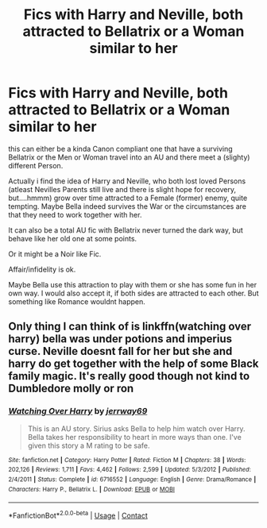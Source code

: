 #+TITLE: Fics with Harry and Neville, both attracted to Bellatrix or a Woman similar to her

* Fics with Harry and Neville, both attracted to Bellatrix or a Woman similar to her
:PROPERTIES:
:Author: Atomstern
:Score: 2
:DateUnix: 1602364156.0
:DateShort: 2020-Oct-11
:FlairText: Request
:END:
this can either be a kinda Canon compliant one that have a surviving Bellatrix or the Men or Woman travel into an AU and there meet a (slighty) different Person.

Actually i find the idea of Harry and Neville, who both lost loved Persons (atleast Nevilles Parents still live and there is slight hope for recovery, but....hmmm) grow over time attracted to a Female (former) enemy, quite tempting. Maybe Bella indeed survives the War or the circumstances are that they need to work together with her.

It can also be a total AU fic with Bellatrix never turned the dark way, but behave like her old one at some points.

Or it might be a Noir like Fic.

Affair/infidelity is ok.

Maybe Bella use this attraction to play with them or she has some fun in her own way. I would also accept it, if both sides are attracted to each other. But something like Romance wouldnt happen.


** Only thing I can think of is linkffn(watching over harry) bella was under potions and imperius curse. Neville doesnt fall for her but she and harry do get together with the help of some Black family magic. It's really good though not kind to Dumbledore molly or ron
:PROPERTIES:
:Author: Aniki356
:Score: 2
:DateUnix: 1602366366.0
:DateShort: 2020-Oct-11
:END:

*** [[https://www.fanfiction.net/s/6716552/1/][*/Watching Over Harry/*]] by [[https://www.fanfiction.net/u/2027361/jerrway69][/jerrway69/]]

#+begin_quote
  This is an AU story. Sirius asks Bella to help him watch over Harry. Bella takes her responsibility to heart in more ways than one. I've given this story a M rating to be safe.
#+end_quote

^{/Site/:} ^{fanfiction.net} ^{*|*} ^{/Category/:} ^{Harry} ^{Potter} ^{*|*} ^{/Rated/:} ^{Fiction} ^{M} ^{*|*} ^{/Chapters/:} ^{38} ^{*|*} ^{/Words/:} ^{202,126} ^{*|*} ^{/Reviews/:} ^{1,711} ^{*|*} ^{/Favs/:} ^{4,462} ^{*|*} ^{/Follows/:} ^{2,599} ^{*|*} ^{/Updated/:} ^{5/3/2012} ^{*|*} ^{/Published/:} ^{2/4/2011} ^{*|*} ^{/Status/:} ^{Complete} ^{*|*} ^{/id/:} ^{6716552} ^{*|*} ^{/Language/:} ^{English} ^{*|*} ^{/Genre/:} ^{Drama/Romance} ^{*|*} ^{/Characters/:} ^{Harry} ^{P.,} ^{Bellatrix} ^{L.} ^{*|*} ^{/Download/:} ^{[[http://www.ff2ebook.com/old/ffn-bot/index.php?id=6716552&source=ff&filetype=epub][EPUB]]} ^{or} ^{[[http://www.ff2ebook.com/old/ffn-bot/index.php?id=6716552&source=ff&filetype=mobi][MOBI]]}

--------------

*FanfictionBot*^{2.0.0-beta} | [[https://github.com/FanfictionBot/reddit-ffn-bot/wiki/Usage][Usage]] | [[https://www.reddit.com/message/compose?to=tusing][Contact]]
:PROPERTIES:
:Author: FanfictionBot
:Score: 1
:DateUnix: 1602366390.0
:DateShort: 2020-Oct-11
:END:
